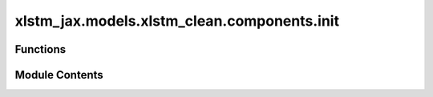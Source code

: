 xlstm_jax.models.xlstm_clean.components.init
============================================

.. py:module:: xlstm_jax.models.xlstm_clean.components.init


Functions
---------

.. autoapisummary::

   xlstm_jax.models.xlstm_clean.components.init.bias_linspace_init
   xlstm_jax.models.xlstm_clean.components.init.small_init
   xlstm_jax.models.xlstm_clean.components.init.wang_init
   xlstm_jax.models.xlstm_clean.components.init.uniform_init


Module Contents
---------------

.. py:function:: bias_linspace_init(start, end)

   Linearly spaced bias init across dimensions.


.. py:function:: small_init(dim)

   Return initializer that creates a tensor with values according to the method described in:
   "Transformers without Tears: Improving the Normalization of Self-Attention", Nguyen, T. & Salazar, J. (2019).

   Adopted from https://github.com/EleutherAI/gpt-neox/blob/main/megatron/model/init_functions.py.


.. py:function:: wang_init(dim, num_blocks)

   Adopted from https://github.com/EleutherAI/gpt-neox/blob/main/megatron/model/init_functions.py.


.. py:function:: uniform_init(min_val, max_val)

   Uniform initializer.


